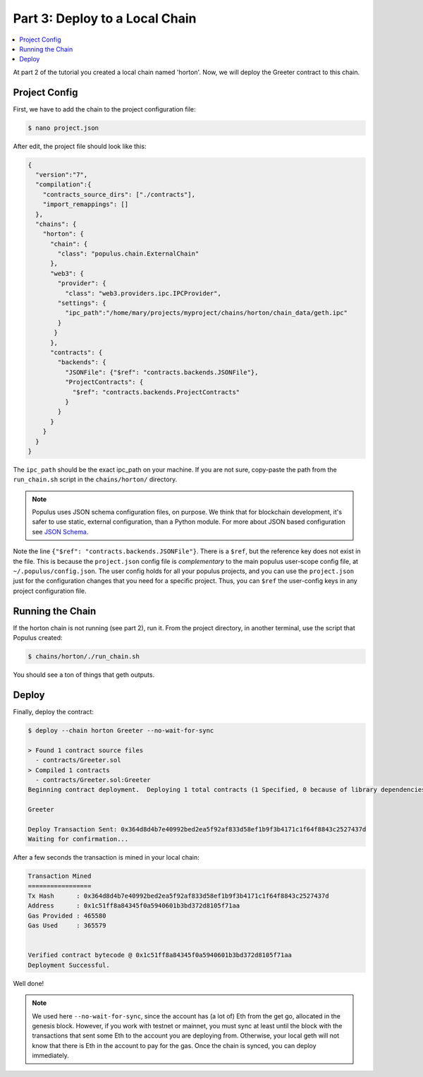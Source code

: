 .. _deploy_to_local_chain:

Part 3: Deploy to a Local Chain
===============================

.. contents:: :local:


At part 2 of the tutorial you created a local chain named 'horton'. Now, we will deploy
the Greeter contract to this chain.


Project Config
--------------

First, we have to add the chain to the project configuration file:

.. code-block:: bash

  $ nano project.json


After edit, the project file should look like this:

.. code-block:: javascript

  {
    "version":"7",
    "compilation":{
      "contracts_source_dirs": ["./contracts"],
      "import_remappings": []
    },
    "chains": {
      "horton": {
        "chain": {
          "class": "populus.chain.ExternalChain"
        },
        "web3": {
          "provider": {
            "class": "web3.providers.ipc.IPCProvider",
          "settings": {
            "ipc_path":"/home/mary/projects/myproject/chains/horton/chain_data/geth.ipc"
          }
         }
        },
        "contracts": {
          "backends": {
            "JSONFile": {"$ref": "contracts.backends.JSONFile"},
            "ProjectContracts": {
              "$ref": "contracts.backends.ProjectContracts"
            }
          }
        }
      }
    }
  }



The ``ipc_path`` should be the exact ipc_path on your machine. If you are not sure,
copy-paste the path from the ``run_chain.sh`` script in the ``chains/horton/`` directory.


.. note::

  Populus uses JSON schema configuration files, on purpose. We think that for blockchain development, it's safer to
  use static, external configuration, than a Python module. For more about JSON
  based configuration see `JSON Schema <http://json-schema.org/>`_.

Note the line ``{"$ref": "contracts.backends.JSONFile"}``. There is a ``$ref``, but the reference
key does not exist in the file. This is because the ``project.json`` config file is *complementary*
to the main populus user-scope config file, at ``~/.populus/config.json``. The user config holds
for all your populus projects, and you can use the ``project.json`` just for the configuration changes
that you need for a specific project. Thus, you can ``$ref`` the user-config keys in any project configuration file.




Running the Chain
-----------------

If the horton chain is not running (see part 2), run it. From the project directory, in another terminal,
use the script that Populus created:

.. code-block:: bash

  $ chains/horton/./run_chain.sh

You should see a ton of things that geth outputs.


Deploy
------

Finally, deploy the contract:

.. code-block:: bash

  $ deploy --chain horton Greeter --no-wait-for-sync

  > Found 1 contract source files
    - contracts/Greeter.sol
  > Compiled 1 contracts
    - contracts/Greeter.sol:Greeter
  Beginning contract deployment.  Deploying 1 total contracts (1 Specified, 0 because of library dependencies).

  Greeter

  Deploy Transaction Sent: 0x364d8d4b7e40992bed2ea5f92af833d58ef1b9f3b4171c1f64f8843c2527437d
  Waiting for confirmation...

After a few seconds the transaction is mined in your local chain:

.. code-block:: bash

  Transaction Mined
  =================
  Tx Hash      : 0x364d8d4b7e40992bed2ea5f92af833d58ef1b9f3b4171c1f64f8843c2527437d
  Address      : 0x1c51ff8a84345f0a5940601b3bd372d8105f71aa
  Gas Provided : 465580
  Gas Used     : 365579


  Verified contract bytecode @ 0x1c51ff8a84345f0a5940601b3bd372d8105f71aa
  Deployment Successful.


Well done!

.. note::

  We used here ``--no-wait-for-sync``, since the account has (a lot of) Eth from the get go, allocated
  in the genesis block. However, if you work with testnet or mainnet, you must sync at least until the block
  with the transactions that sent some Eth to the account you are deploying from. Otherwise, your local geth will not know
  that there is Eth in the account to pay for the gas. Once the chain is synced, you can deploy immediately.

